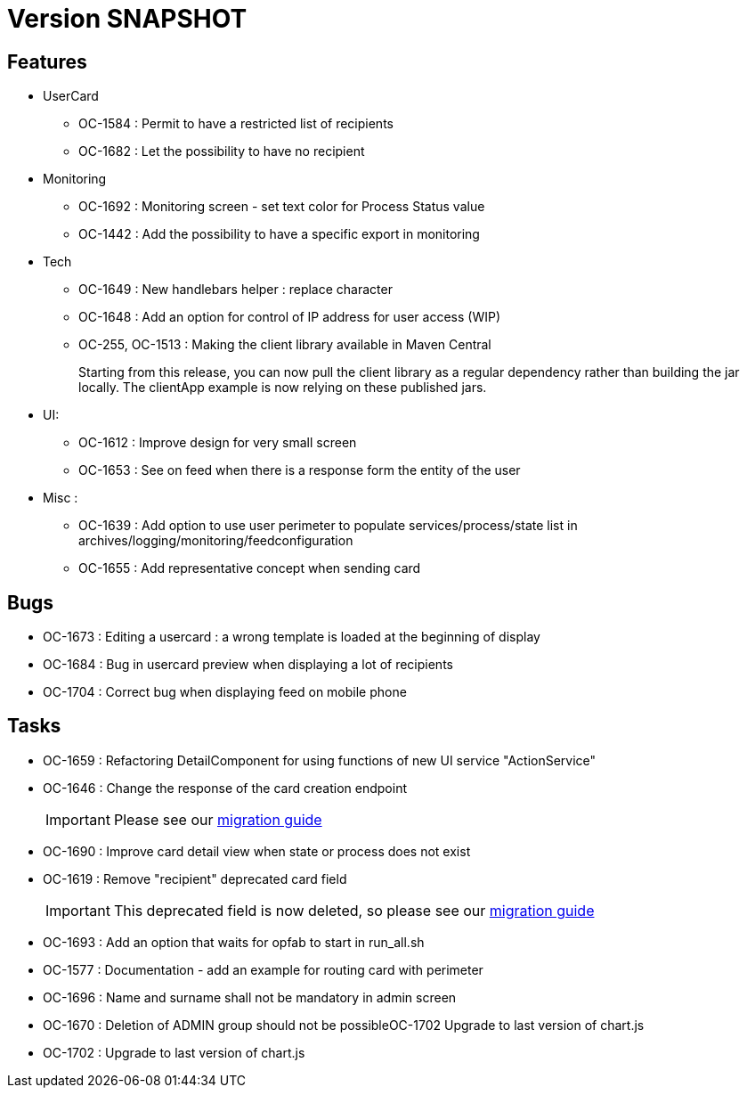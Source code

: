 // Copyright (c) 2018-2021 RTE (http://www.rte-france.com)
// See AUTHORS.txt
// This document is subject to the terms of the Creative Commons Attribution 4.0 International license.
// If a copy of the license was not distributed with this
// file, You can obtain one at https://creativecommons.org/licenses/by/4.0/.
// SPDX-License-Identifier: CC-BY-4.0

= Version SNAPSHOT

== Features
* UserCard
  - OC-1584 : Permit to have a restricted list of recipients
  - OC-1682 : Let the possibility to have no recipient

* Monitoring 
  - OC-1692 : Monitoring screen - set text color for Process Status value
  - OC-1442 : Add the possibility to have a specific export in monitoring
//TODO Add link to documentation/example once it's generated

* Tech 
  - OC-1649 : New handlebars helper : replace character
  - OC-1648 : Add an option for control of IP address for user access (WIP) 
  - OC-255, OC-1513 : Making the client library available in Maven Central
+
Starting from this release, you can now pull the client library as a regular dependency rather than building the jar locally. The clientApp example is now relying on these published jars.

* UI: 
  - OC-1612 : Improve design for very small screen
  - OC-1653 : See on feed when there is a response form the entity of the user

* Misc :
  - OC-1639 : Add option to use user perimeter to populate services/process/state list in archives/logging/monitoring/feedconfiguration
  - OC-1655 : Add representative concept when sending card
    
== Bugs

* OC-1673 : Editing a usercard : a wrong template is loaded at the beginning of display
* OC-1684 : Bug in usercard preview when displaying a lot of recipients
* OC-1704 : Correct bug when displaying feed on mobile phone

== Tasks

* OC-1659 : Refactoring DetailComponent for using functions of new UI service "ActionService"
* OC-1646 : Change the response of the card creation endpoint
+
IMPORTANT: Please see our https://opfab.github.io/documentation/current/docs/single_page_doc.html#_migration_guide_from_release_2_4_0_to_release_2_5_0[migration guide]
+
* OC-1690 : Improve card detail view when state or process does not exist
* OC-1619 : Remove "recipient" deprecated card field
+
IMPORTANT: This deprecated field is now deleted, so please see our https://opfab.github.io/documentation/current/docs/single_page_doc.html#_migration_guide_from_release_2_4_0_to_release_2_5_0[migration guide]
* OC-1693 : Add an option that waits for opfab to start in run_all.sh
* OC-1577 : Documentation - add an example for routing card with perimeter
* OC-1696 : Name and surname shall not be mandatory in admin screen
* OC-1670 : Deletion of ADMIN group should not be possibleOC-1702 Upgrade to last version of chart.js
* OC-1702 : Upgrade to last version of chart.js
